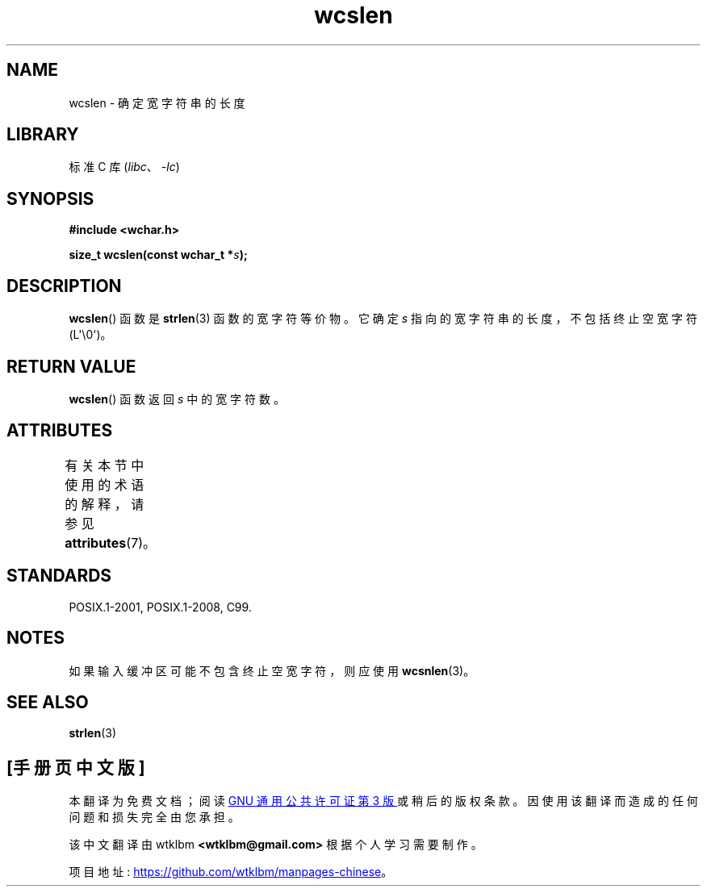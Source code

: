 .\" -*- coding: UTF-8 -*-
'\" t
.\" Copyright (c) Bruno Haible <haible@clisp.cons.org>
.\"
.\" SPDX-License-Identifier: GPL-2.0-or-later
.\"
.\" References consulted:
.\"   GNU glibc-2 source code and manual
.\"   Dinkumware C library reference http://www.dinkumware.com/
.\"   OpenGroup's Single UNIX specification http://www.UNIX-systems.org/online.html
.\"   ISO/IEC 9899:1999
.\"
.\"*******************************************************************
.\"
.\" This file was generated with po4a. Translate the source file.
.\"
.\"*******************************************************************
.TH wcslen 3 2023\-02\-05 "Linux man\-pages 6.03" 
.SH NAME
wcslen \- 确定宽字符串的长度
.SH LIBRARY
标准 C 库 (\fIlibc\fP、\fI\-lc\fP)
.SH SYNOPSIS
.nf
\fB#include <wchar.h>\fP
.PP
\fBsize_t wcslen(const wchar_t *\fP\fIs\fP\fB);\fP
.fi
.SH DESCRIPTION
\fBwcslen\fP() 函数是 \fBstrlen\fP(3) 函数的宽字符等价物。 它确定 \fIs\fP 指向的宽字符串的长度，不包括终止空宽字符
(L\[aq]\e0\[aq])。
.SH "RETURN VALUE"
\fBwcslen\fP() 函数返回 \fIs\fP 中的宽字符数。
.SH ATTRIBUTES
有关本节中使用的术语的解释，请参见 \fBattributes\fP(7)。
.ad l
.nh
.TS
allbox;
lbx lb lb
l l l.
Interface	Attribute	Value
T{
\fBwcslen\fP()
T}	Thread safety	MT\-Safe
.TE
.hy
.ad
.sp 1
.SH STANDARDS
POSIX.1\-2001, POSIX.1\-2008, C99.
.SH NOTES
如果输入缓冲区可能不包含终止空宽字符，则应使用 \fBwcsnlen\fP(3)。
.SH "SEE ALSO"
\fBstrlen\fP(3)
.PP
.SH [手册页中文版]
.PP
本翻译为免费文档；阅读
.UR https://www.gnu.org/licenses/gpl-3.0.html
GNU 通用公共许可证第 3 版
.UE
或稍后的版权条款。因使用该翻译而造成的任何问题和损失完全由您承担。
.PP
该中文翻译由 wtklbm
.B <wtklbm@gmail.com>
根据个人学习需要制作。
.PP
项目地址:
.UR \fBhttps://github.com/wtklbm/manpages-chinese\fR
.ME 。
